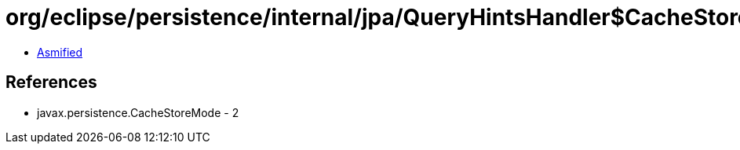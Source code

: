 = org/eclipse/persistence/internal/jpa/QueryHintsHandler$CacheStoreModeLegacyHint.class

 - link:QueryHintsHandler$CacheStoreModeLegacyHint-asmified.java[Asmified]

== References

 - javax.persistence.CacheStoreMode - 2
